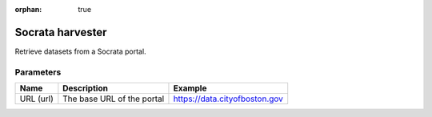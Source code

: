 :orphan: true

Socrata harvester
=================

Retrieve datasets from a Socrata portal.

Parameters
----------

.. list-table::
   :header-rows: 1

   * * Name
     * Description
     * Example
   * * URL (url)
     * The base URL of the portal
     * https://data.cityofboston.gov
